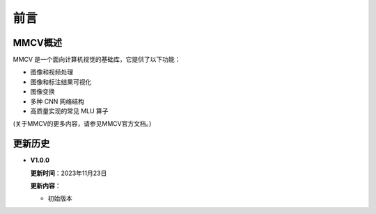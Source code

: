 前言
===============

MMCV概述
+++++++++++++++++
MMCV 是一个面向计算机视觉的基础库，它提供了以下功能：

- 图像和视频处理
- 图像和标注结果可视化
- 图像变换
- 多种 CNN 网络结构
- 高质量实现的常见 MLU 算子

(关于MMCV的更多内容，请参⻅MMCV官⽅⽂档。)

更新历史
++++++++++++++++++++++++

* **V1.0.0**

  **更新时间**：2023年11月23日

  **更新内容**：

  -  初始版本


